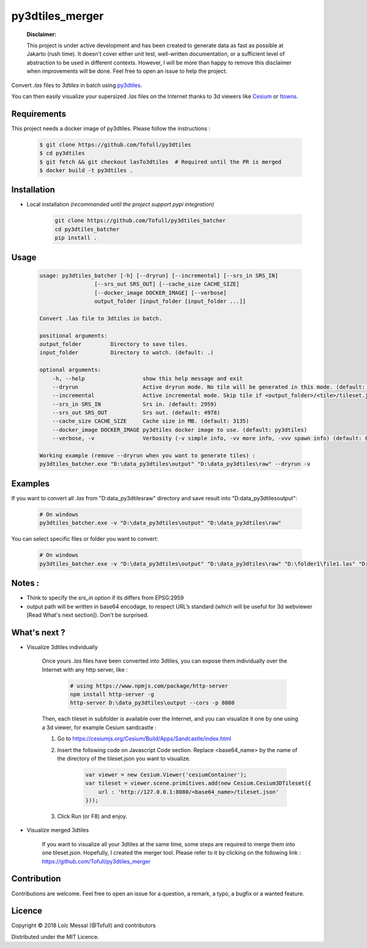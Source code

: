py3dtiles_merger
================

    **Disclaimer:**

    This project is under active development and has been created to generate data as fast as possible at Jakarto (rush time). It doesn't cover either unit test, well-written documentation, or a sufficient level of abstraction to be used in different contexts. However, I will be more than happy to remove this disclaimer when improvements will be done. Feel free to open an issue to help the project.

Convert `.las` files to `3dtiles` in batch using `py3dtiles <https://github.com/Oslandia/py3dtiles>`_.

You can then easily visualize your supersized `.las` files on the Internet thanks to 3d viewers like `Cesium <https://github.com/AnalyticalGraphicsInc/cesium>`_ or `Itowns <https://github.com/iTowns/itowns>`_.


Requirements
#############

This project needs a docker image of py3dtiles. Please follow the instructions :

    .. code-block:: shell

        $ git clone https://github.com/Tofull/py3dtiles
        $ cd py3dtiles
        $ git fetch && git checkout lasTo3dtiles  # Required until the PR is merged
        $ docker build -t py3dtiles .

Installation
#############

- Local installation *(recommanded until the project support pypi integration)*

    .. code-block:: shell

        git clone https://github.com/Tofull/py3dtiles_batcher
        cd py3dtiles_batcher
        pip install .


Usage
###########

    .. code-block:: shell

        usage: py3dtiles_batcher [-h] [--dryrun] [--incremental] [--srs_in SRS_IN]
                         [--srs_out SRS_OUT] [--cache_size CACHE_SIZE]
                         [--docker_image DOCKER_IMAGE] [--verbose]
                         output_folder [input_folder [input_folder ...]]

        Convert .las file to 3dtiles in batch.

        positional arguments:
        output_folder         Directory to save tiles.
        input_folder          Directory to watch. (default: .)

        optional arguments:
            -h, --help                  show this help message and exit
            --dryrun                    Active dryrun mode. No tile will be generated in this mode. (default: False)
            --incremental               Active incremental mode. Skip tile if <output_folder>/<tile>/tileset.json exists. (default: False)
            --srs_in SRS_IN             Srs in. (default: 2959)
            --srs_out SRS_OUT           Srs out. (default: 4978)
            --cache_size CACHE_SIZE     Cache size in MB. (default: 3135)
            --docker_image DOCKER_IMAGE py3dtiles docker image to use. (default: py3dtiles)
            --verbose, -v               Verbosity (-v simple info, -vv more info, -vvv spawn info) (default: 0)

        Working example (remove --dryrun when you want to generate tiles) :
        py3dtiles_batcher.exe "D:\data_py3dtiles\output" "D:\data_py3dtiles\raw" --dryrun -v


Examples
##########


If you want to convert all `.las` from "D:\data_py3dtiles\raw" directory and save result into "D:\data_py3dtiles\output":

    .. code-block:: shell

        # On windows
        py3dtiles_batcher.exe -v "D:\data_py3dtiles\output" "D:\data_py3dtiles\raw"


You can select specific files or folder you want to convert:

    .. code-block:: shell

        # On windows
        py3dtiles_batcher.exe -v "D:\data_py3dtiles\output" "D:\data_py3dtiles\raw" "D:\folder1\file1.las" "D:\folder2"


Notes :
#############

- Think to specify the `srs_in` option if its differs from EPSG:2959

- output path will be written in base64 encodage, to respect URL’s standard (which will be useful for 3d webviewer [Read What's next section]). Don't be surprised.


What's next ?
##############

* Visualize 3dtiles individually

    Once yours `.las` files have been converted into 3dtiles, you can expose them individually over the Internet with any http server, like :

        .. code-block:: shell

            # using https://www.npmjs.com/package/http-server
            npm install http-server -g
            http-server D:\data_py3dtiles\output --cors -p 8080

    Then, each tileset in subfolder is available over the Internet, and you can visualize it one by one using a 3d viewer, for example Cesium sandcastle : 

    1. Go to https://cesiumjs.org/Cesium/Build/Apps/Sandcastle/index.html
    2. Insert the following code on Javascript Code section. Replace <base64_name> by the name of the directory of the tileset.json you want to visualize.

        .. code-block:: javascript
        
            var viewer = new Cesium.Viewer('cesiumContainer');
            var tileset = viewer.scene.primitives.add(new Cesium.Cesium3DTileset({
                url : 'http://127.0.0.1:8080/<base64_name>/tileset.json'
            }));

    3. Click Run (or F8) and enjoy.

        .. image:: doc/assets/example_3dtiles_on_cesium.png
            :width: 200px
            :align: center
            :height: 100px
            :alt: Example on cesium

* Visualize merged 3dtiles

    If you want to visualize all your 3dtiles at the same time, some steps are required to merge them into one tileset.json.
    Hopefully, I created the merger tool. Please refer to it by clicking on the following link : https://github.com/Tofull/py3dtiles_merger

Contribution
#############

Contributions are welcome. Feel free to open an issue for a question, a remark, a typo, a bugfix or a wanted feature.



Licence
##########

Copyright © 2018 Loïc Messal (@Tofull) and contributors

Distributed under the MIT Licence.